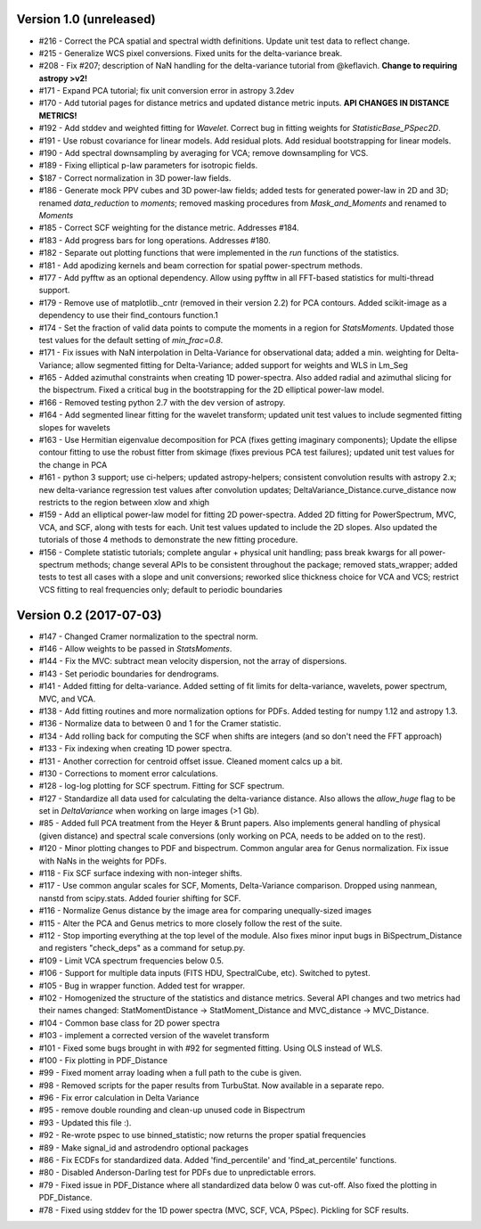 
Version 1.0 (unreleased)
------------------------
* #216 - Correct the PCA spatial and spectral width definitions. Update unit test data to reflect change.
* #215 - Generalize WCS pixel conversions. Fixed units for the delta-variance break.
* #208 - Fix #207; description of NaN handling for the delta-variance tutorial from @keflavich. **Change to requiring astropy >v2!**
* #171 - Expand PCA tutorial; fix unit conversion error in astropy 3.2dev
* #170 - Add tutorial pages for distance metrics and updated distance metric inputs. **API CHANGES IN DISTANCE METRICS!**
* #192 - Add stddev and weighted fitting for `Wavelet`. Correct bug in fitting weights for `StatisticBase_PSpec2D`.
* #191 - Use robust covariance for linear models. Add residual plots. Add residual bootstrapping for linear models.
* #190 - Add spectral downsampling by averaging for VCA; remove downsampling for VCS.
* #189 - Fixing elliptical p-law parameters for isotropic fields.
* $187 - Correct normalization in 3D power-law fields.
* #186 - Generate mock PPV cubes and 3D power-law fields; added tests for generated power-law in 2D and 3D; renamed `data_reduction` to `moments`; removed masking procedures from `Mask_and_Moments` and renamed to `Moments`
* #185 - Correct SCF weighting for the distance metric. Addresses #184.
* #183 - Add progress bars for long operations. Addresses #180.
* #182 - Separate out plotting functions that were implemented in the `run` functions of the statistics.
* #181 - Add apodizing kernels and beam correction for spatial power-spectrum methods.
* #177 - Add pyfftw as an optional dependency. Allow using pyfftw in all FFT-based statistics for multi-thread support.
* #179 - Remove use of matplotlib._cntr (removed in their version 2.2) for PCA contours. Added scikit-image as a dependency to use their find_contours function.1
* #174 - Set the fraction of valid data points to compute the moments in a region for `StatsMoments`. Updated those test values for the default setting of `min_frac=0.8`.
* #171 - Fix issues with NaN interpolation in Delta-Variance for observational data; added a min. weighting for Delta-Variance; allow segmented fitting for Delta-Variance; added support for weights and WLS in Lm_Seg
* #165 - Added azimuthal constraints when creating 1D power-spectra. Also added radial and azimuthal slicing for the bispectrum. Fixed a critical bug in the bootstrapping for the 2D elliptical power-law model.
* #166 - Removed testing python 2.7 with the dev version of astropy.
* #164 - Add segmented linear fitting for the wavelet transform; updated unit test values to include segmented fitting slopes for wavelets
* #163 - Use Hermitian eigenvalue decomposition for PCA (fixes getting imaginary components); Update the ellipse contour fitting to use the robust fitter from skimage (fixes previous PCA test failures); updated unit test values for the change in PCA
* #161 - python 3 support; use ci-helpers; updated astropy-helpers; consistent convolution results with astropy 2.x; new delta-variance regression test values after convolution updates; DeltaVariance_Distance.curve_distance now restricts to the region between xlow and xhigh
* #159 - Add an elliptical power-law model for fitting 2D power-spectra. Added 2D fitting for PowerSpectrum, MVC, VCA, and SCF, along with tests for each. Unit test values updated to include the 2D slopes. Also updated the tutorials of those 4 methods to demonstrate the new fitting procedure.
* #156 - Complete statistic tutorials; complete angular + physical unit handling; pass break kwargs for all power-spectrum methods; change several APIs to be consistent throughout the package; removed stats_wrapper; added tests to test all cases with a slope and unit conversions; reworked slice thickness choice for VCA and VCS; restrict VCS fitting to real frequencies only; default to periodic boundaries

Version 0.2 (2017-07-03)
-----------
* #147 - Changed Cramer normalization to the spectral norm.
* #146 - Allow weights to be passed in `StatsMoments`.
* #144 - Fix the MVC: subtract mean velocity dispersion, not the array of dispersions.
* #143 - Set periodic boundaries for dendrograms.
* #141 - Added fitting for delta-variance. Added setting of fit limits for delta-variance, wavelets, power spectrum, MVC, and VCA.
* #138 - Add fitting routines and more normalization options for PDFs. Added testing for numpy 1.12 and astropy 1.3.
* #136 - Normalize data to between 0 and 1 for the Cramer statistic.
* #134 - Add rolling back for computing the SCF when shifts are integers (and so don't need the FFT approach)
* #133 - Fix indexing when creating 1D power spectra.
* #131 - Another correction for centroid offset issue. Cleaned moment calcs up a bit.
* #130 - Corrections to moment error calculations.
* #128 - log-log plotting for SCF spectrum. Fitting for SCF spectrum.
* #127 - Standardize all data used for calculating the delta-variance distance. Also allows the `allow_huge` flag to be set in `DeltaVariance` when working on large images (>1 Gb).
* #85 - Added full PCA treatment from the Heyer & Brunt papers. Also implements general handling of physical (given distance) and spectral scale conversions (only working on PCA, needs to be added on to the rest).
* #120 - Minor plotting changes to PDF and bispectrum. Common angular area for Genus normalization. Fix issue with NaNs in the weights for PDFs.
* #118 - Fix SCF surface indexing with non-integer shifts.
* #117 - Use common angular scales for SCF, Moments, Delta-Variance comparison. Dropped using nanmean, nanstd from scipy.stats. Added fourier shifting for SCF.
* #116 - Normalize Genus distance by the image area for comparing unequally-sized images
* #115 - Alter the PCA and Genus metrics to more closely follow the rest of the suite.
* #112 - Stop importing everything at the top level of the module. Also fixes minor input bugs in BiSpectrum_Distance and registers "check_deps" as a command for setup.py.
* #109 - Limit VCA spectrum frequencies below 0.5.
* #106 - Support for multiple data inputs (FITS HDU, SpectralCube, etc). Switched to pytest.
* #105 - Bug in wrapper function. Added test for wrapper.
* #102 - Homogenized the structure of the statistics and distance metrics. Several API changes and two metrics had their names changed: StatMomentDistance -> StatMoment_Distance and MVC_distance -> MVC_Distance.
* #104 - Common base class for 2D power spectra
* #103 - implement a corrected version of the wavelet transform
* #101 - Fixed some bugs brought in with #92 for segmented fitting. Using OLS instead of WLS.
* #100 - Fix plotting in PDF_Distance
* #99 - Fixed moment array loading when a full path to the cube is given.
* #98 - Removed scripts for the paper results from TurbuStat. Now available in a separate repo.
* #96 - Fix error calculation in Delta Variance
* #95 - remove double rounding and clean-up unused code in Bispectrum
* #93 - Updated this file :).
* #92 - Re-wrote pspec to use binned_statistic; now returns the proper spatial frequencies
* #89 - Make signal_id and astrodendro optional packages
* #86 - Fix ECDFs for standardized data. Added 'find_percentile' and 'find_at_percentile' functions.
* #80 - Disabled Anderson-Darling test for PDFs due to unpredictable errors.
* #79 - Fixed issue in PDF_Distance where all standardized data below 0 was cut-off. Also fixed the plotting in PDF_Distance.
* #78 - Fixed using stddev for the 1D power spectra (MVC, SCF, VCA, PSpec). Pickling for SCF results.